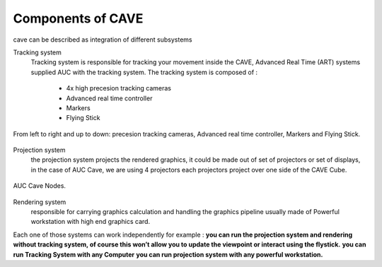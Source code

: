 
Components of CAVE
===========================================
cave can be described as integration of different subsystems

Tracking system
    Tracking system is responsible for tracking your movement inside the CAVE, Advanced Real Time (ART) systems supplied AUC with the tracking system.
    The tracking system is composed of : 
    
     - 4x high precesion tracking cameras
     - Advanced real time controller 
     - Markers
     - Flying Stick
  
.. figure:: Images/Real_Time_Controller.png
   :align: center

   From left to right and up to down: precesion tracking cameras, Advanced real time controller, Markers and Flying Stick.

Projection system
    the projection system projects the rendered graphics, it could be made out of set of projectors or set of displays, in the case of AUC Cave, we are using 4 projectors each projectors
    project over one side of the CAVE Cube.

.. figure:: Images/CAVE_Nodes.png
   :align: center

   AUC Cave Nodes.

Rendering system 
    responsible for carrying graphics calculation and handling the graphics pipeline usually made of Powerful workstation with high end graphics card.



Each one of those systems can work independently for example :
**you can run the projection system and rendering without tracking system, of course this won’t allow you to update the viewpoint or interact using the flystick.**
**you can run Tracking System with any Computer**
**you can run projection system with any powerful workstation.**